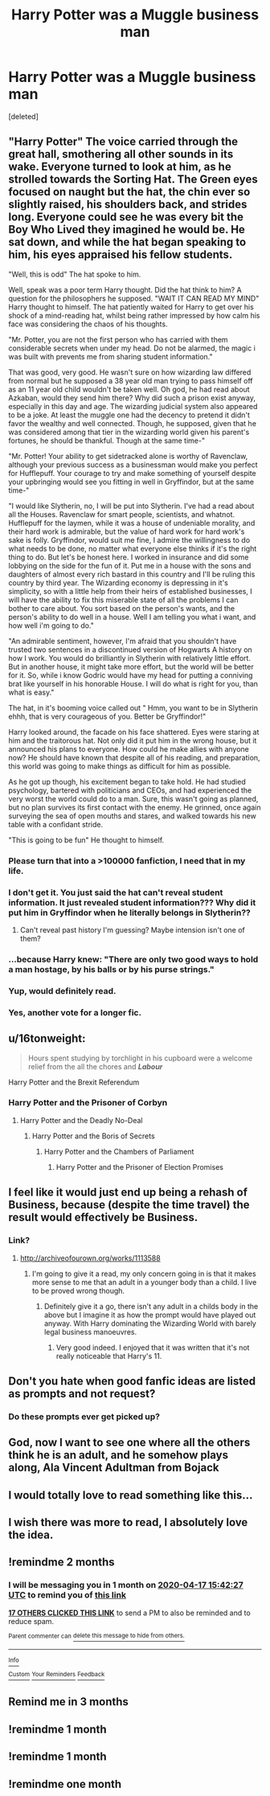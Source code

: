 #+TITLE: Harry Potter was a Muggle business man

* Harry Potter was a Muggle business man
:PROPERTIES:
:Score: 180
:DateUnix: 1581937147.0
:DateShort: 2020-Feb-17
:FlairText: Prompt
:END:
[deleted]


** "Harry Potter" The voice carried through the great hall, smothering all other sounds in its wake. Everyone turned to look at him, as he strolled towards the Sorting Hat. The Green eyes focused on naught but the hat, the chin ever so slightly raised, his shoulders back, and strides long. Everyone could see he was every bit the Boy Who Lived they imagined he would be. He sat down, and while the hat began speaking to him, his eyes appraised his fellow students.

"Well, this is odd" The hat spoke to him.

Well, speak was a poor term Harry thought. Did the hat think to him? A question for the philosophers he supposed. "WAIT IT CAN READ MY MIND" Harry thought to himself. The hat patiently waited for Harry to get over his shock of a mind-reading hat, whilst being rather impressed by how calm his face was considering the chaos of his thoughts.

"Mr. Potter, you are not the first person who has carried with them considerable secrets when under my head. Do not be alarmed, the magic i was built with prevents me from sharing student information."

That was good, very good. He wasn't sure on how wizarding law differed from normal but he supposed a 38 year old man trying to pass himself off as an 11 year old child wouldn't be taken well. Oh god, he had read about Azkaban, would they send him there? Why did such a prison exist anyway, especially in this day and age. The wizarding judicial system also appeared to be a joke. At least the muggle one had the decency to pretend it didn't favor the wealthy and well connected. Though, he supposed, given that he was considered among that tier in the wizarding world given his parent's fortunes, he should be thankful. Though at the same time-"

"Mr. Potter! Your ability to get sidetracked alone is worthy of Ravenclaw, although your previous success as a businessman would make you perfect for Hufflepuff. Your courage to try and make something of yourself despite your upbringing would see you fitting in well in Gryffindor, but at the same time-"

"I would like Slytherin, no, I will be put into Slytherin. I've had a read about all the Houses. Ravenclaw for smart people, scientists, and whatnot. Hufflepuff for the laymen, while it was a house of undeniable morality, and their hard work is admirable, but the value of hard work for hard work's sake is folly. Gryffindor, would suit me fine, I admire the willingness to do what needs to be done, no matter what everyone else thinks if it's the right thing to do. But let's be honest here. I worked in insurance and did some lobbying on the side for the fun of it. Put me in a house with the sons and daughters of almost every rich bastard in this country and I'll be ruling this country by third year. The Wizarding economy is depressing in it's simplicity, so with a little help from their heirs of established businesses, I will have the ability to fix this miserable state of all the problems I can bother to care about. You sort based on the person's wants, and the person's ability to do well in a house. Well I am telling you what i want, and how well i'm going to do."

"An admirable sentiment, however, I'm afraid that you shouldn't have trusted two sentences in a discontinued version of Hogwarts A history on how I work. You would do brilliantly in Slytherin with relatively little effort. But in another house, it might take more effort, but the world will be better for it. So, while i know Godric would have my head for putting a conniving brat like yourself in his honorable House. I will do what is right for you, than what is easy."

The hat, in it's booming voice called out " Hmm, you want to be in Slytherin ehhh, that is very courageous of you. Better be Gryffindor!"

Harry looked around, the facade on his face shattered. Eyes were staring at him and the traitorous hat. Not only did it put him in the wrong house, but it announced his plans to everyone. How could he make allies with anyone now? He should have known that despite all of his reading, and preparation, this world was going to make things as difficult for him as possible.

As he got up though, his excitement began to take hold. He had studied psychology, bartered with politicians and CEOs, and had experienced the very worst the world could do to a man. Sure, this wasn't going as planned, but no plan survives its first contact with the enemy. He grinned, once again surveying the sea of open mouths and stares, and walked towards his new table with a confidant stride.

"This is going to be fun" He thought to himself.
:PROPERTIES:
:Author: NOTASALAMANDERSPY
:Score: 134
:DateUnix: 1581944087.0
:DateShort: 2020-Feb-17
:END:

*** Please turn that into a >100000 fanfiction, I need that in my life.
:PROPERTIES:
:Author: alicecooperunicorn
:Score: 62
:DateUnix: 1581950202.0
:DateShort: 2020-Feb-17
:END:


*** I don't get it. You just said the hat can't reveal student information. It just revealed student information??? Why did it put him in Gryffindor when he literally belongs in Slytherin??
:PROPERTIES:
:Author: mermaidAtSea
:Score: 31
:DateUnix: 1581957360.0
:DateShort: 2020-Feb-17
:END:

**** Can't reveal past history I'm guessing? Maybe intension isn't one of them?
:PROPERTIES:
:Author: tanandblack
:Score: 11
:DateUnix: 1581961164.0
:DateShort: 2020-Feb-17
:END:


*** ...because Harry knew: "There are only two good ways to hold a man hostage, by his balls or by his purse strings."
:PROPERTIES:
:Author: Thane-of-Hyrule
:Score: 20
:DateUnix: 1581959057.0
:DateShort: 2020-Feb-17
:END:


*** Yup, would definitely read.
:PROPERTIES:
:Author: one_small_god
:Score: 4
:DateUnix: 1581953384.0
:DateShort: 2020-Feb-17
:END:


*** Yes, another vote for a longer fic.
:PROPERTIES:
:Author: Luna-shovegood
:Score: 3
:DateUnix: 1581966831.0
:DateShort: 2020-Feb-17
:END:


** u/16tonweight:
#+begin_quote
  Hours spent studying by torchlight in his cupboard were a welcome relief from the all the chores and */Labour/*
#+end_quote

Harry Potter and the Brexit Referendum
:PROPERTIES:
:Author: 16tonweight
:Score: 20
:DateUnix: 1581981022.0
:DateShort: 2020-Feb-18
:END:

*** Harry Potter and the Prisoner of Corbyn
:PROPERTIES:
:Author: TheHeadlessScholar
:Score: 9
:DateUnix: 1582002228.0
:DateShort: 2020-Feb-18
:END:

**** Harry Potter and the Deadly No-Deal
:PROPERTIES:
:Author: AZGrowler
:Score: 4
:DateUnix: 1582061460.0
:DateShort: 2020-Feb-19
:END:

***** Harry Potter and the Boris of Secrets
:PROPERTIES:
:Author: Redditforgoit
:Score: 3
:DateUnix: 1582065079.0
:DateShort: 2020-Feb-19
:END:

****** Harry Potter and the Chambers of Parliament
:PROPERTIES:
:Author: TheHeadlessScholar
:Score: 3
:DateUnix: 1582069519.0
:DateShort: 2020-Feb-19
:END:

******* Harry Potter and the Prisoner of Election Promises
:PROPERTIES:
:Author: Redditforgoit
:Score: 3
:DateUnix: 1582070929.0
:DateShort: 2020-Feb-19
:END:


** I feel like it would just end up being a rehash of Business, because (despite the time travel) the result would effectively be Business.
:PROPERTIES:
:Author: RowanWinterlace
:Score: 15
:DateUnix: 1581954631.0
:DateShort: 2020-Feb-17
:END:

*** Link?
:PROPERTIES:
:Author: GodricsPhoenix
:Score: 6
:DateUnix: 1581957931.0
:DateShort: 2020-Feb-17
:END:

**** [[http://archiveofourown.org/works/1113588]]
:PROPERTIES:
:Author: RowanWinterlace
:Score: 13
:DateUnix: 1581958148.0
:DateShort: 2020-Feb-17
:END:

***** I'm going to give it a read, my only concern going in is that it makes more sense to me that an adult in a younger body than a child. I live to be proved wrong though.
:PROPERTIES:
:Author: Luna-shovegood
:Score: 7
:DateUnix: 1581966929.0
:DateShort: 2020-Feb-17
:END:

****** Definitely give it a go, there isn't any adult in a childs body in the above but I imagine it as how the prompt would have played out anyway. With Harry dominating the Wizarding World with barely legal business manoeuvres.
:PROPERTIES:
:Author: RowanWinterlace
:Score: 9
:DateUnix: 1581968002.0
:DateShort: 2020-Feb-17
:END:

******* Very good indeed. I enjoyed that it was written that it's not really noticeable that Harry's 11.
:PROPERTIES:
:Author: Luna-shovegood
:Score: 3
:DateUnix: 1581970503.0
:DateShort: 2020-Feb-17
:END:


** Don't you hate when good fanfic ideas are listed as prompts and not request?
:PROPERTIES:
:Author: UndergroundNerd
:Score: 8
:DateUnix: 1581966612.0
:DateShort: 2020-Feb-17
:END:

*** Do these prompts ever get picked up?
:PROPERTIES:
:Author: Redditforgoit
:Score: 1
:DateUnix: 1582065128.0
:DateShort: 2020-Feb-19
:END:


** God, now I want to see one where all the others think he is an adult, and he somehow plays along, Ala Vincent Adultman from Bojack
:PROPERTIES:
:Author: Im_Neopolitan
:Score: 3
:DateUnix: 1581961706.0
:DateShort: 2020-Feb-17
:END:


** I would totally love to read something like this...
:PROPERTIES:
:Author: AbigailSlytherin
:Score: 3
:DateUnix: 1581939785.0
:DateShort: 2020-Feb-17
:END:


** I wish there was more to read, I absolutely love the idea.
:PROPERTIES:
:Author: Luliyoko
:Score: 3
:DateUnix: 1581941327.0
:DateShort: 2020-Feb-17
:END:


** !remindme 2 months
:PROPERTIES:
:Author: mhar02
:Score: 2
:DateUnix: 1581954147.0
:DateShort: 2020-Feb-17
:END:

*** I will be messaging you in 1 month on [[http://www.wolframalpha.com/input/?i=2020-04-17%2015:42:27%20UTC%20To%20Local%20Time][*2020-04-17 15:42:27 UTC*]] to remind you of [[https://np.reddit.com/r/HPfanfiction/comments/f575lc/harry_potter_was_a_muggle_business_man/fhxgzgk/?context=3][*this link*]]

[[https://np.reddit.com/message/compose/?to=RemindMeBot&subject=Reminder&message=%5Bhttps%3A%2F%2Fwww.reddit.com%2Fr%2FHPfanfiction%2Fcomments%2Ff575lc%2Fharry_potter_was_a_muggle_business_man%2Ffhxgzgk%2F%5D%0A%0ARemindMe%21%202020-04-17%2015%3A42%3A27%20UTC][*17 OTHERS CLICKED THIS LINK*]] to send a PM to also be reminded and to reduce spam.

^{Parent commenter can} [[https://np.reddit.com/message/compose/?to=RemindMeBot&subject=Delete%20Comment&message=Delete%21%20f575lc][^{delete this message to hide from others.}]]

--------------

[[https://np.reddit.com/r/RemindMeBot/comments/e1bko7/remindmebot_info_v21/][^{Info}]]

[[https://np.reddit.com/message/compose/?to=RemindMeBot&subject=Reminder&message=%5BLink%20or%20message%20inside%20square%20brackets%5D%0A%0ARemindMe%21%20Time%20period%20here][^{Custom}]]
[[https://np.reddit.com/message/compose/?to=RemindMeBot&subject=List%20Of%20Reminders&message=MyReminders%21][^{Your Reminders}]]
[[https://np.reddit.com/message/compose/?to=Watchful1&subject=RemindMeBot%20Feedback][^{Feedback}]]
:PROPERTIES:
:Author: RemindMeBot
:Score: 3
:DateUnix: 1581954179.0
:DateShort: 2020-Feb-17
:END:


** Remind me in 3 months
:PROPERTIES:
:Author: andyiris
:Score: 2
:DateUnix: 1581965306.0
:DateShort: 2020-Feb-17
:END:


** !remindme 1 month
:PROPERTIES:
:Author: Vaccei
:Score: 1
:DateUnix: 1582368757.0
:DateShort: 2020-Feb-22
:END:


** !remindme 1 month
:PROPERTIES:
:Author: Shay_Fulbuster
:Score: 1
:DateUnix: 1581978376.0
:DateShort: 2020-Feb-18
:END:


** !remindme one month
:PROPERTIES:
:Author: sir_felton_flowers
:Score: 1
:DateUnix: 1581991675.0
:DateShort: 2020-Feb-18
:END:
